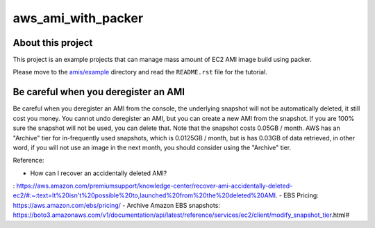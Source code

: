 aws_ami_with_packer
==============================================================================


About this project
------------------------------------------------------------------------------
This project is an example projects that can manage mass amount of EC2 AMI image build using packer.

Please move to the `amis/example <./amis/example>`_ directory and read the ``README.rst`` file for the tutorial.


Be careful when you deregister an AMI
------------------------------------------------------------------------------
Be careful when you deregister an AMI from the console, the underlying snapshot will not be automatically deleted, it still cost you money. You cannot undo deregister an AMI, but you can create a new AMI from the snapshot. If you are 100% sure the snapshot will not be used, you can delete that. Note that the snapshot costs 0.05GB / month. AWS has an "Archive" tier for in-frequently used snapshots, which is 0.0125GB / month, but is has 0.03GB of data retrieved, in other word, if you will not use an image in the next month, you should consider using the "Archive" tier.

Reference:

- How can I recover an accidentally deleted AMI?
: https://aws.amazon.com/premiumsupport/knowledge-center/recover-ami-accidentally-deleted-ec2/#:~:text=It%20isn't%20possible%20to,launched%20from%20the%20deleted%20AMI.
- EBS Pricing: https://aws.amazon.com/ebs/pricing/
- Archive Amazon EBS snapshots: https://boto3.amazonaws.com/v1/documentation/api/latest/reference/services/ec2/client/modify_snapshot_tier.html#
